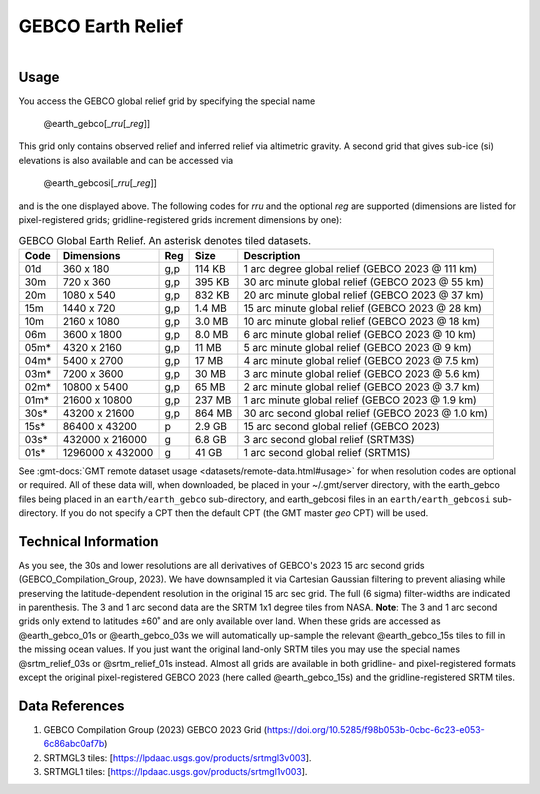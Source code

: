 GEBCO Earth Relief
-------------------------

.. figure:: /_static/igpp.png
   :align: right
   :scale: 20 %

.. figure:: /_static/GMT_earth_gebcosi.jpg
   :height: 888 px
   :width: 1774 px
   :align: center
   :scale: 40 %

Usage
~~~~~

You access the GEBCO global relief grid by specifying the special name

   @earth_gebco[_\ *rru*\ [_\ *reg*\ ]]

This grid only contains observed relief and inferred relief via altimetric gravity.
A second grid that gives sub-ice (si) elevations is also available and can be accessed via

   @earth_gebcosi[_\ *rru*\ [_\ *reg*\ ]]

and is the one displayed above.  The following codes for *rr*\ *u* and the optional *reg* are supported (dimensions are listed
for pixel-registered grids; gridline-registered grids increment dimensions by one):

.. _tbl-earth_gebco:

.. table:: GEBCO Global Earth Relief. An asterisk denotes tiled datasets.

  ==== ================= === =======  ================================================
  Code Dimensions        Reg Size     Description
  ==== ================= === =======  ================================================
  01d       360 x    180 g,p  114 KB  1 arc degree global relief (GEBCO 2023 @ 111 km)
  30m       720 x    360 g,p  395 KB  30 arc minute global relief (GEBCO 2023 @ 55 km)
  20m      1080 x    540 g,p  832 KB  20 arc minute global relief (GEBCO 2023 @ 37 km)
  15m      1440 x    720 g,p  1.4 MB  15 arc minute global relief (GEBCO 2023 @ 28 km)
  10m      2160 x   1080 g,p  3.0 MB  10 arc minute global relief (GEBCO 2023 @ 18 km)
  06m      3600 x   1800 g,p  8.0 MB  6 arc minute global relief (GEBCO 2023 @ 10 km)
  05m*     4320 x   2160 g,p   11 MB  5 arc minute global relief (GEBCO 2023 @ 9 km)
  04m*     5400 x   2700 g,p   17 MB  4 arc minute global relief (GEBCO 2023 @ 7.5 km)
  03m*     7200 x   3600 g,p   30 MB  3 arc minute global relief (GEBCO 2023 @ 5.6 km)
  02m*    10800 x   5400 g,p   65 MB  2 arc minute global relief (GEBCO 2023 @ 3.7 km)
  01m*    21600 x  10800 g,p  237 MB  1 arc minute global relief (GEBCO 2023 @ 1.9 km)
  30s*    43200 x  21600 g,p  864 MB  30 arc second global relief (GEBCO 2023 @ 1.0 km)
  15s*    86400 x  43200 p    2.9 GB  15 arc second global relief (GEBCO 2023)
  03s*   432000 x 216000 g    6.8 GB  3 arc second global relief (SRTM3S)
  01s*  1296000 x 432000 g     41 GB  1 arc second global relief (SRTM1S)
  ==== ================= === =======  ================================================

See :gmt-docs:`GMT remote dataset usage <datasets/remote-data.html#usage>` for when resolution codes are optional or required.
All of these data will, when downloaded, be placed in your ~/.gmt/server directory, with
the earth_gebco files being placed in an ``earth/earth_gebco`` sub-directory,
and earth_gebcosi files in an ``earth/earth_gebcosi`` sub-directory. If you
do not specify a CPT then the default CPT (the GMT master *geo* CPT) will be used.

Technical Information
~~~~~~~~~~~~~~~~~~~~~

As you see, the 30s and lower resolutions are all derivatives of GEBCO's 2023 15 arc second grids
(GEBCO_Compilation_Group, 2023).  We have downsampled it via Cartesian Gaussian filtering to prevent
aliasing while preserving the latitude-dependent resolution in the original 15 arc sec grid.
The full (6 sigma) filter-widths are indicated in parenthesis. The 3 and 1 arc second data
are the SRTM 1x1 degree tiles from NASA.  **Note**: The 3 and 1 arc second grids only extend
to latitudes ±60˚ and are only available over land.  When these grids are accessed as
@earth_gebco_01s or @earth_gebco_03s we will automatically up-sample the relevant @earth_gebco_15s
tiles to fill in the missing ocean values. If you just want the original land-only SRTM tiles
you may use the special names @srtm_relief_03s or @srtm_relief_01s instead. Almost all grids
are available in both gridline- and pixel-registered formats except the original pixel-registered
GEBCO 2023 (here called @earth_gebco_15s) and the gridline-registered SRTM tiles.

Data References
~~~~~~~~~~~~~~~

#. GEBCO Compilation Group (2023) GEBCO 2023 Grid (https://doi.org/10.5285/f98b053b-0cbc-6c23-e053-6c86abc0af7b)
#. SRTMGL3 tiles: [https://lpdaac.usgs.gov/products/srtmgl3v003].
#. SRTMGL1 tiles: [https://lpdaac.usgs.gov/products/srtmgl1v003].
